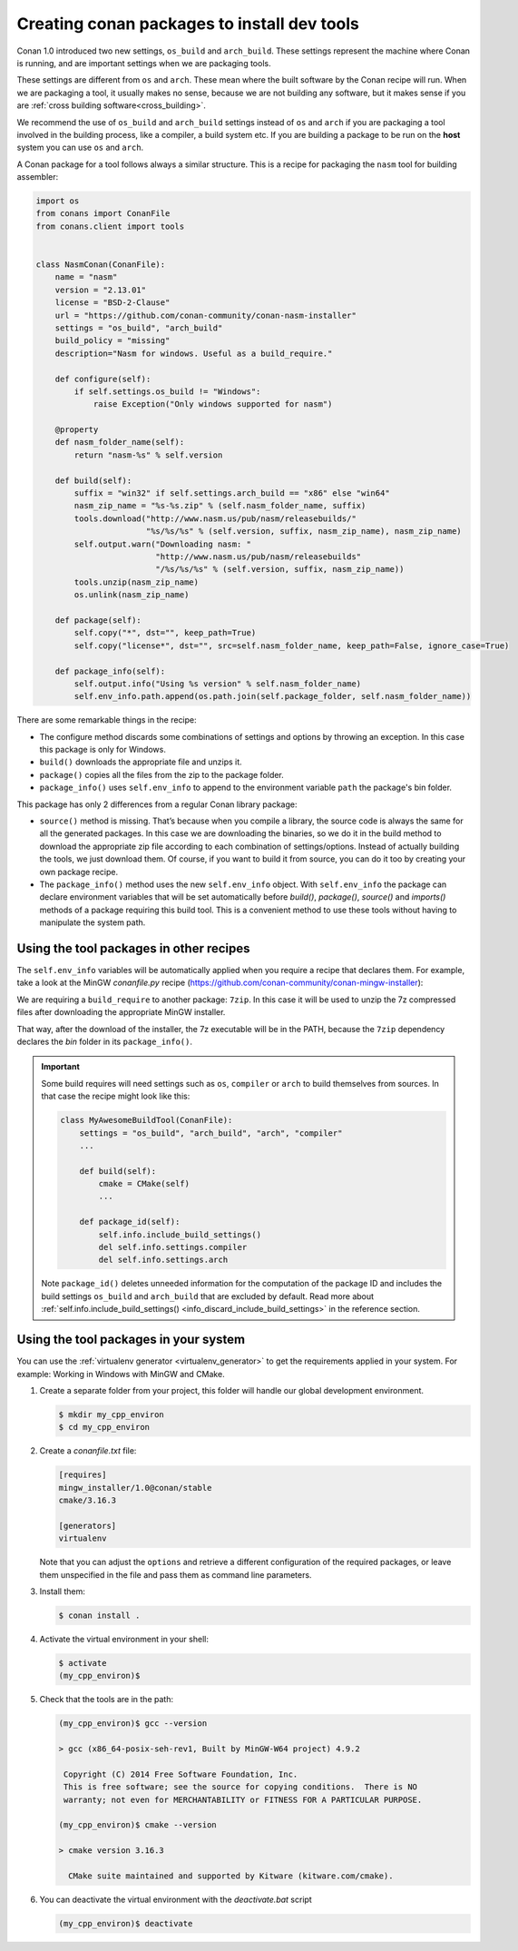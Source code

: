 .. _create_installer_packages:

Creating conan packages to install dev tools
============================================

Conan 1.0 introduced two new settings, ``os_build`` and ``arch_build``. These settings represent the machine where Conan is running, and are
important settings when we are packaging tools.

These settings are different from ``os`` and ``arch``. These mean where the built software by the Conan recipe will run. When we are
packaging a tool, it usually makes no sense, because we are not building any software, but it makes sense if you are
:ref:`cross building software<cross_building>`.

We recommend the use of ``os_build`` and ``arch_build`` settings instead of ``os`` and ``arch`` if you are packaging a tool involved in the
building process, like a compiler, a build system etc. If you are building a package to be run on the **host** system you can use ``os`` and
``arch``.

A Conan package for a tool follows always a similar structure. This is a recipe for packaging the ``nasm`` tool for building assembler:

.. code-block:: python

   import os
   from conans import ConanFile
   from conans.client import tools


   class NasmConan(ConanFile):
       name = "nasm"
       version = "2.13.01"
       license = "BSD-2-Clause"
       url = "https://github.com/conan-community/conan-nasm-installer"
       settings = "os_build", "arch_build"
       build_policy = "missing"
       description="Nasm for windows. Useful as a build_require."

       def configure(self):
           if self.settings.os_build != "Windows":
               raise Exception("Only windows supported for nasm")

       @property
       def nasm_folder_name(self):
           return "nasm-%s" % self.version

       def build(self):
           suffix = "win32" if self.settings.arch_build == "x86" else "win64"
           nasm_zip_name = "%s-%s.zip" % (self.nasm_folder_name, suffix)
           tools.download("http://www.nasm.us/pub/nasm/releasebuilds/"
                          "%s/%s/%s" % (self.version, suffix, nasm_zip_name), nasm_zip_name)
           self.output.warn("Downloading nasm: "
                            "http://www.nasm.us/pub/nasm/releasebuilds"
                            "/%s/%s/%s" % (self.version, suffix, nasm_zip_name))
           tools.unzip(nasm_zip_name)
           os.unlink(nasm_zip_name)

       def package(self):
           self.copy("*", dst="", keep_path=True)
           self.copy("license*", dst="", src=self.nasm_folder_name, keep_path=False, ignore_case=True)

       def package_info(self):
           self.output.info("Using %s version" % self.nasm_folder_name)
           self.env_info.path.append(os.path.join(self.package_folder, self.nasm_folder_name))

There are some remarkable things in the recipe:

- The configure method discards some combinations of settings and options by throwing an exception. In this case this package is only for
  Windows.
- ``build()`` downloads the appropriate file and unzips it.
- ``package()`` copies all the files from the zip to the package folder.
- ``package_info()`` uses ``self.env_info`` to append to the environment variable ``path`` the package's bin folder.

This package has only 2 differences from a regular Conan library package:

- ``source()`` method is missing. That’s because when you compile a library, the source code is always the same for all the generated
  packages. In this case we are downloading the binaries, so we do it in the build method to download the appropriate zip file according
  to each combination of settings/options. Instead of actually building the tools, we just download them. Of course, if you want to build it
  from source, you can do it too by creating your own package recipe.
- The ``package_info()`` method uses the new ``self.env_info`` object. With ``self.env_info`` the package can declare environment variables
  that will be set automatically before `build()`, `package()`, `source()` and `imports()` methods of a package requiring this build tool.
  This is a convenient method to use these tools without having to manipulate the system path.

Using the tool packages in other recipes
----------------------------------------

The ``self.env_info`` variables will be automatically applied when you require a recipe that declares them. For example, take a look at the
MinGW *conanfile.py* recipe (https://github.com/conan-community/conan-mingw-installer):

.. code-block:: python
   :emphasize-lines: 5, 17

    class MingwInstallerConan(ConanFile):
        name = "mingw_installer"
        ...

        build_requires = "7zip/19.00"

        def build(self):
            keychain = "%s_%s_%s_%s" % (str(self.settings.compiler.version).replace(".", ""),
                                        self.settings.arch_build,
                                        self.settings.compiler.exception,
                                        self.settings.compiler.threads)

            files = {
               ...        }

            tools.download(files[keychain], "file.7z")
            self.run("7z x file.7z")

        ...

We are requiring a ``build_require`` to another package: ``7zip``. In this case it will be used to unzip the 7z compressed files
after downloading the appropriate MinGW installer.

That way, after the download of the installer, the 7z executable will be in the PATH, because the ``7zip`` dependency declares the
*bin* folder in its ``package_info()``.

.. important::

    Some build requires will need settings such as ``os``, ``compiler`` or ``arch`` to build themselves from sources. In that case the
    recipe might look like this:

    .. code-block:: python

        class MyAwesomeBuildTool(ConanFile):
            settings = "os_build", "arch_build", "arch", "compiler"
            ...

            def build(self):
                cmake = CMake(self)
                ...

            def package_id(self):
                self.info.include_build_settings()
                del self.info.settings.compiler
                del self.info.settings.arch

    Note ``package_id()`` deletes unneeded information for the computation of the package ID and includes the build settings ``os_build``
    and ``arch_build`` that are excluded by default. Read more about
    :ref:`self.info.include_build_settings() <info_discard_include_build_settings>` in the reference section.

Using the tool packages in your system
--------------------------------------

You can use the :ref:`virtualenv generator <virtualenv_generator>` to get the requirements applied in your system. For example: Working in
Windows with MinGW and CMake.

#. Create a separate folder from your project, this folder will handle our global development environment.

   .. code-block:: bash

       $ mkdir my_cpp_environ
       $ cd my_cpp_environ

#. Create a *conanfile.txt* file:

   .. code-block:: bash

       [requires]
       mingw_installer/1.0@conan/stable
       cmake/3.16.3

       [generators]
       virtualenv

   Note that you can adjust the ``options`` and retrieve a different configuration of the required packages, or leave them unspecified in the
   file and pass them as command line parameters.

#. Install them:

   .. code-block:: bash

       $ conan install .

#. Activate the virtual environment in your shell:

   .. code-block:: bash

      $ activate
      (my_cpp_environ)$

#. Check that the tools are in the path:

   .. code-block:: bash

       (my_cpp_environ)$ gcc --version

       > gcc (x86_64-posix-seh-rev1, Built by MinGW-W64 project) 4.9.2

        Copyright (C) 2014 Free Software Foundation, Inc.
        This is free software; see the source for copying conditions.  There is NO
        warranty; not even for MERCHANTABILITY or FITNESS FOR A PARTICULAR PURPOSE.

       (my_cpp_environ)$ cmake --version

       > cmake version 3.16.3

         CMake suite maintained and supported by Kitware (kitware.com/cmake).

#. You can deactivate the virtual environment with the *deactivate.bat* script

   .. code-block:: bash

       (my_cpp_environ)$ deactivate
